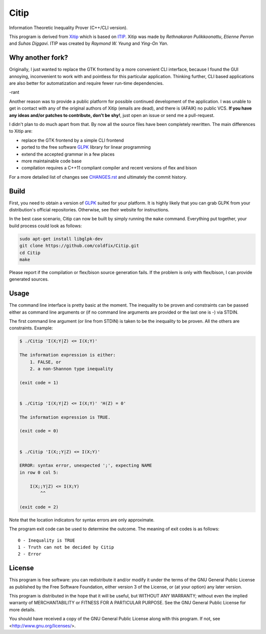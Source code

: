 Citip
=====

Information Theoretic Inequality Prover (C++/CLI version).

This program is derived from Xitip_ which is based on ITIP_. Xitip was made
by *Rethnakaran Pulikkoonattu*, *Etienne Perron* and *Suhas Diggavi*. ITIP
was created by *Raymond W. Yeung* and *Ying-On Yan*.

.. _Xitip: http://xitip.epfl.ch/
.. _ITIP: http://user-www.ie.cuhk.edu.hk/~ITIP/


Why another fork?
-----------------

Originally, I just wanted to replace the GTK frontend by a more convenient
CLI interface, because I found the GUI annoying, inconvenient to work with
and pointless for this particular application. Thinking further, CLI based
applications are also better for automatization and require fewer run-time
dependencies.

-rant

Another reason was to provide a public platform for possible continued
development of the application. I was unable to get in contact with any of
the original authors of Xitip (emails are dead), and there is (AFAIK) no
public VCS. **If you have any ideas and/or patches to contribute, don't be
shy!**, just open an issue or send me a pull-request.

I didn't plan to do much apart from that. By now all the source files have
been completely rewritten. The main differences to Xitip are:

- replace the GTK frontend by a simple CLI frontend
- ported to the free software GLPK_ library for linear programming
- extend the accepted grammar in a few places
- more maintainable code base
- compilation requires a C++11 compliant compiler and recent versions of
  flex and bison

For a more detailed list of changes see CHANGES.rst_ and ultimately the
commit history.

.. _GLPK: https://www.gnu.org/software/glpk/
.. _CHANGES.rst: https://github.com/coldfix/Citip/blob/master/CHANGES.rst


Build
-----

First, you need to obtain a version of GLPK_ suited for your platform. It
is highly likely that you can grab GLPK from your distribution's official
repositories. Otherwise, see their website for instructions.

In the best case scenario, Citip can now be built by simply running the
``make`` command. Everything put together, your build process could look as
follows:

.. code-block:: bash

    sudo apt-get install libglpk-dev
    git clone https://github.com/coldfix/Citip.git
    cd Citip
    make

Please report if the compilation or flex/bison source generation fails. If
the problem is only with flex/bison, I can provide generated sources.


Usage
-----

The command line interface is pretty basic at the moment. The inequality to
be proven and constraints can be passed either as command line arguments or
(if no command line arguments are provided or the last one is -) via STDIN.

The first command line argument (or line from STDIN) is taken to be the
inequality to be proven. All the others are constraints. Example:

.. code-block:: bash

    $ ./Citip 'I(X;Y|Z) <= I(X;Y)'

    The information expression is either:
        1. FALSE, or
        2. a non-Shannon type inequality

    (exit code = 1)


    $ ./Citip 'I(X;Y|Z) <= I(X;Y)' 'H(Z) = 0'

    The information expression is TRUE.

    (exit code = 0)


    $ ./Citip 'I(X;;Y|Z) <= I(X;Y)'

    ERROR: syntax error, unexpected ';', expecting NAME
    in row 0 col 5:

        I(X;;Y|Z) <= I(X;Y)
            ^^

    (exit code = 2)

Note that the location indicators for syntax errors are only approximate.

The program exit code can be used to determine the outcome. The meaning of
exit codes is as follows::

    0 - Inequality is TRUE
    1 - Truth can not be decided by Citip
    2 - Error


License
-------

This program is free software: you can redistribute it and/or modify
it under the terms of the GNU General Public License as published by
the Free Software Foundation, either version 3 of the License, or
(at your option) any later version.

This program is distributed in the hope that it will be useful,
but WITHOUT ANY WARRANTY; without even the implied warranty of
MERCHANTABILITY or FITNESS FOR A PARTICULAR PURPOSE.  See the
GNU General Public License for more details.

You should have received a copy of the GNU General Public License
along with this program.  If not, see <http://www.gnu.org/licenses/>.
